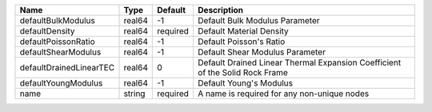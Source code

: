 

================================== ====== ======== ============================================================================ 
Name                               Type   Default  Description                                                          
================================== ====== ======== ============================================================================ 
defaultBulkModulus                 real64 -1       Default Bulk Modulus Parameter                                       
defaultDensity                     real64 required Default Material Density                                             
defaultPoissonRatio                real64 -1       Default Poisson's Ratio                                              
defaultShearModulus                real64 -1       Default Shear Modulus Parameter                                      
defaultDrainedLinearTEC            real64 0        Default Drained Linear Thermal Expansion Coefficient of the Solid Rock Frame 
defaultYoungModulus                real64 -1       Default Young's Modulus                                              
name                               string required A name is required for any non-unique nodes                          
================================== ====== ======== ============================================================================ 


